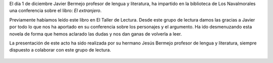 .. title: Conferencia sobre ¨El Extranjero¨ - Albert Camus
.. slug: conferencia-el-extranjero-albert-camus
.. date: 2017-12-5 21:30
.. tags: Conferencias, Talleres, Actividades, Club de Lectura, Taller de Literatura
.. description: Conferencia sobre ¨El Extranjero¨ de Albert Camus
.. previewimage: /galleries/2017/conferencia-el-extranjero/conferencia-el-extranjero.png

El día 1 de diciembre Javier Bermejo profesor de lengua y literatura, ha impartido en la biblioteca de Los Navalmorales una conferencia sobre el libro: *El extranjero*. 

Previamente habíamos leído este libro en El Taller de Lectura. Desde este grupo de lectura damos las gracias a Javier por todo lo que nos ha aportado en su conferencia sobre los personajes y  el argumento. Ha ido desmenuzando esta novela de forma que hemos aclarado las dudas y nos dan ganas de volverla a leer.

La presentación de este acto ha sido realizada por su hermano Jesús Bermejo profesor de lengua y literatura, siempre dispuesto a colaborar con este grupo de lectura.

.. container:: inline

    .. figure:: /galleries/2017/conferencia-el-extranjero/conferencia-el-extranjero.1.jpg
        :height: 300px
        :align: center
        :target: /galleries/2017/conferencia-el-extranjero/conferencia-el-extranjero.1.jpg

    .. figure:: /galleries/2017/conferencia-el-extranjero/conferencia-el-extranjero.2.jpg
        :height: 300px
        :align: center
        :target: /galleries/2017/conferencia-el-extranjero/conferencia-el-extranjero.2.jpg

    .. figure:: /galleries/2017/conferencia-el-extranjero/conferencia-el-extranjero.png
        :height: 400px
        :align: center
        :target: /galleries/2017/conferencia-el-extranjero/conferencia-el-extranjero.png

